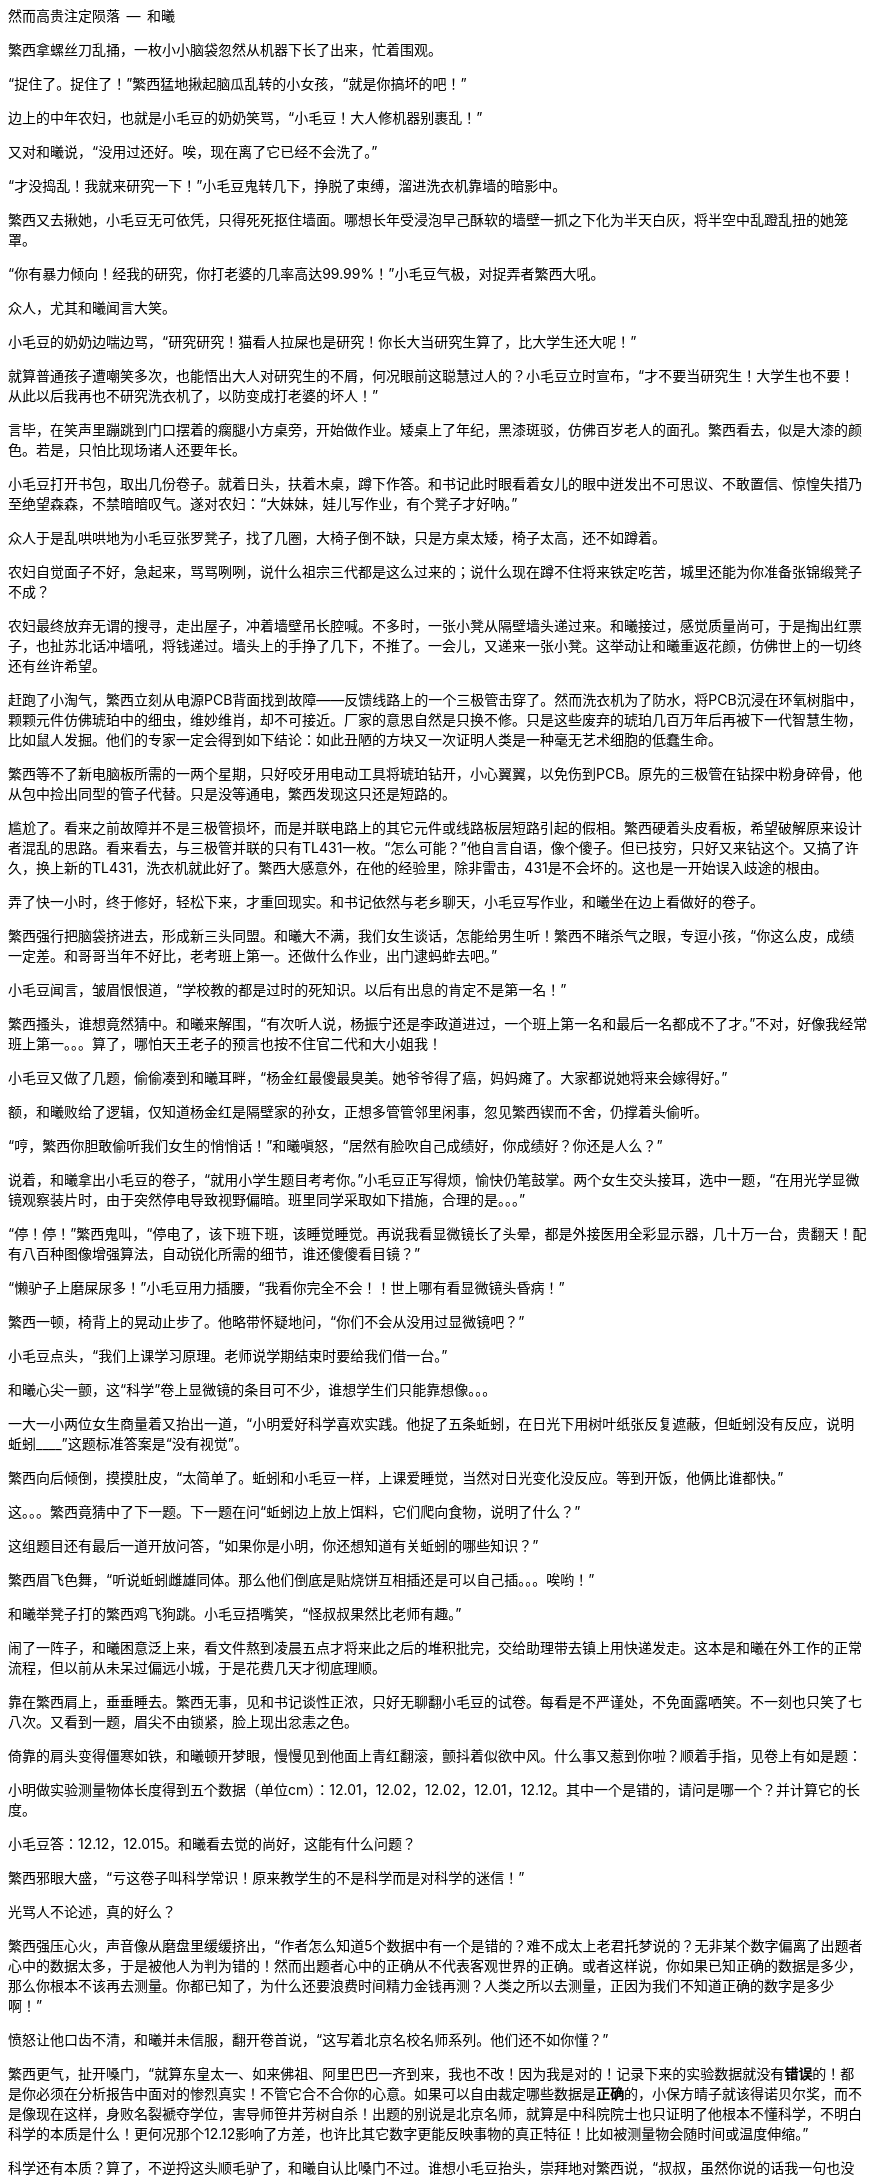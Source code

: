 // 10/1
// 自7月以来，因为天暑且未有空调，常热得丧失理智，故弃之多时。自今日，徐徐拾回，另将写小段小品，当未有长篇时的锻炼，并且多少省些事，当写到这些章节时

// 和曦父带和曦，和曦带繁西考察家电下乡事，本是好事，但也必须有持续的政治才行。一路所见，所闻，所感。太多来自鄂东老男孩。

// 10/3 

// quote
然而高贵注定陨落        --  和曦

繁西拿螺丝刀乱捅，一枚小小脑袋忽然从机器下长了出来，忙着围观。

“捉住了。捉住了！”繁西猛地揪起脑瓜乱转的小女孩，“就是你搞坏的吧！”

边上的中年农妇，也就是小毛豆的奶奶笑骂，“小毛豆！大人修机器别裹乱！”

又对和曦说，“没用过还好。唉，现在离了它已经不会洗了。”

“才没捣乱！我就来研究一下！”小毛豆鬼转几下，挣脱了束缚，溜进洗衣机靠墙的暗影中。

繁西又去揪她，小毛豆无可依凭，只得死死抠住墙面。哪想长年受浸泡早己酥软的墙壁一抓之下化为半天白灰，将半空中乱蹬乱扭的她笼罩。

“你有暴力倾向！经我的研究，你打老婆的几率高达99.99%！”小毛豆气极，对捉弄者繁西大吼。

众人，尤其和曦闻言大笑。

小毛豆的奶奶边喘边骂，“研究研究！猫看人拉屎也是研究！你长大当研究生算了，比大学生还大呢！”

// 10/5 昨天姪女胡祈月来，带来好些新思想
就算普通孩子遭嘲笑多次，也能悟出大人对研究生的不屑，何况眼前这聪慧过人的？小毛豆立时宣布，“才不要当研究生！大学生也不要！从此以后我再也不研究洗衣机了，以防变成打老婆的坏人！”

言毕，在笑声里蹦跳到门口摆着的瘸腿小方桌旁，开始做作业。矮桌上了年纪，黑漆斑驳，仿佛百岁老人的面孔。繁西看去，似是大漆的颜色。若是，只怕比现场诸人还要年长。

小毛豆打开书包，取出几份卷子。就着日头，扶着木桌，蹲下作答。和书记此时眼看着女儿的眼中迸发出不可思议、不敢置信、惊惶失措乃至绝望森森，不禁暗暗叹气。遂对农妇：“大妹妹，娃儿写作业，有个凳子才好呐。”
// 不知苏北乡谈该怎么说，乱写的。
// 森森，丞相祠堂何處尋，錦官城外柏森森

众人于是乱哄哄地为小毛豆张罗凳子，找了几圈，大椅子倒不缺，只是方桌太矮，椅子太高，还不如蹲着。

农妇自觉面子不好，急起来，骂骂咧咧，说什么祖宗三代都是这么过来的；说什么现在蹲不住将来铁定吃苦，城里还能为你准备张锦缎凳子不成？
// 这段要好好修，需三反将来吃苦。

农妇最终放弃无谓的搜寻，走出屋子，冲着墙壁吊长腔喊。不多时，一张小凳从隔壁墙头递过来。和曦接过，感觉质量尚可，于是掏出红票子，也扯苏北话冲墙吼，将钱递过。墙头上的手挣了几下，不推了。一会儿，又递来一张小凳。这举动让和曦重返花颜，仿佛世上的一切终还有丝许希望。

// 10/6
赶跑了小淘气，繁西立刻从电源PCB背面找到故障——反馈线路上的一个三极管击穿了。然而洗衣机为了防水，将PCB沉浸在环氧树脂中，颗颗元件仿佛琥珀中的细虫，维妙维肖，却不可接近。厂家的意思自然是只换不修。只是这些废弃的琥珀几百万年后再被下一代智慧生物，比如鼠人发掘。他们的专家一定会得到如下结论：如此丑陋的方块又一次证明人类是一种毫无艺术细胞的低蠢生命。

繁西等不了新电脑板所需的一两个星期，只好咬牙用电动工具将琥珀钻开，小心翼翼，以免伤到PCB。原先的三极管在钻探中粉身碎骨，他从包中捡出同型的管子代替。只是没等通电，繁西发现这只还是短路的。

尴尬了。看来之前故障并不是三极管损坏，而是并联电路上的其它元件或线路板层短路引起的假相。繁西硬着头皮看板，希望破解原来设计者混乱的思路。看来看去，与三极管并联的只有TL431一枚。“怎么可能？”他自言自语，像个傻子。但已技穷，只好又来钻这个。又搞了许久，换上新的TL431，洗衣机就此好了。繁西大感意外，在他的经验里，除非雷击，431是不会坏的。这也是一开始误入歧途的根由。

弄了快一小时，终于修好，轻松下来，才重回现实。和书记依然与老乡聊天，小毛豆写作业，和曦坐在边上看做好的卷子。

繁西强行把脑袋挤进去，形成新三头同盟。和曦大不满，我们女生谈话，怎能给男生听！繁西不睹杀气之眼，专逗小孩，“你这么皮，成绩一定差。和哥哥当年不好比，老考班上第一。还做什么作业，出门逮蚂蚱去吧。”

小毛豆闻言，皱眉恨恨道，“学校教的都是过时的死知识。以后有出息的肯定不是第一名！”

繁西搔头，谁想竟然猜中。和曦来解围，“有次听人说，杨振宁还是李政道进过，一个班上第一名和最后一名都成不了才。”不对，好像我经常班上第一。。。算了，哪怕天王老子的预言也按不住官二代和大小姐我！
// 闻诸张可南。日月已久，忘是杨是李。张熟二人，尤昵于李。对杨李纠纷，看法与俗议不同。

// 10/7
小毛豆又做了几题，偷偷凑到和曦耳畔，“杨金红最傻最臭美。她爷爷得了癌，妈妈瘫了。大家都说她将来会嫁得好。”

额，和曦败给了逻辑，仅知道杨金红是隔壁家的孙女，正想多管管邻里闲事，忽见繁西锲而不舍，仍撑着头偷听。

“哼，繁西你胆敢偷听我们女生的悄悄话！”和曦嗔怒，“居然有脸吹自己成绩好，你成绩好？你还是人么？”

说着，和曦拿出小毛豆的卷子，“就用小学生题目考考你。”小毛豆正写得烦，愉快仍笔鼓掌。两个女生交头接耳，选中一题，“在用光学显微镜观察装片时，由于突然停电导致视野偏暗。班里同学采取如下措施，合理的是。。。”

“停！停！”繁西鬼叫，“停电了，该下班下班，该睡觉睡觉。再说我看显微镜长了头晕，都是外接医用全彩显示器，几十万一台，贵翻天！配有八百种图像增强算法，自动锐化所需的细节，谁还傻傻看目镜？”

“懒驴子上磨屎尿多！”小毛豆用力插腰，“我看你完全不会！！世上哪有看显微镜头昏病！”

繁西一顿，椅背上的晃动止步了。他略带怀疑地问，“你们不会从没用过显微镜吧？”

小毛豆点头，“我们上课学习原理。老师说学期结束时要给我们借一台。”

和曦心尖一颤，这“科学”卷上显微镜的条目可不少，谁想学生们只能靠想像。。。

一大一小两位女生商量着又抬出一道，“小明爱好科学喜欢实践。他捉了五条蚯蚓，在日光下用树叶纸张反复遮蔽，但蚯蚓没有反应，说明蚯蚓____”这题标准答案是“没有视觉”。

繁西向后倾倒，摸摸肚皮，“太简单了。蚯蚓和小毛豆一样，上课爱睡觉，当然对日光变化没反应。等到开饭，他俩比谁都快。”

这。。。繁西竟猜中了下一题。下一题在问“蚯蚓边上放上饵料，它们爬向食物，说明了什么？”

这组题目还有最后一道开放问答，“如果你是小明，你还想知道有关蚯蚓的哪些知识？”

繁西眉飞色舞，“听说蚯蚓雌雄同体。那么他们倒底是贴烧饼互相插还是可以自己插。。。唉哟！”

和曦举凳子打的繁西鸡飞狗跳。小毛豆捂嘴笑，“怪叔叔果然比老师有趣。”

// 10/18
闹了一阵子，和曦困意泛上来，看文件熬到凌晨五点才将来此之后的堆积批完，交给助理带去镇上用快递发走。这本是和曦在外工作的正常流程，但以前从未呆过偏远小城，于是花费几天才彻底理顺。

靠在繁西肩上，垂垂睡去。繁西无事，见和书记谈性正浓，只好无聊翻小毛豆的试卷。每看是不严谨处，不免面露哂笑。不一刻也只笑了七八次。又看到一题，眉尖不由锁紧，脸上现出忿恚之色。

倚靠的肩头变得僵寒如铁，和曦顿开梦眼，慢慢见到他面上青红翻滚，颤抖着似欲中风。什么事又惹到你啦？顺着手指，见卷上有如是题：

//quote
小明做实验测量物体长度得到五个数据（单位cm）：12.01，12.02，12.02，12.01，12.12。其中一个是错的，请问是哪一个？并计算它的长度。

小毛豆答：12.12，12.015。和曦看去觉的尚好，这能有什么问题？

繁西邪眼大盛，“亏这卷子叫科学常识！原来教学生的不是科学而是对科学的迷信！”

光骂人不论述，真的好么？

繁西强压心火，声音像从磨盘里缓缓挤出，“作者怎么知道5个数据中有一个是错的？难不成太上老君托梦说的？无非某个数字偏离了出题者心中的数据太多，于是被他人为判为错的！然而出题者心中的正确从不代表客观世界的正确。或者这样说，你如果已知正确的数据是多少，那么你根本不该再去测量。你都已知了，为什么还要浪费时间精力金钱再测？人类之所以去测量，正因为我们不知道正确的数字是多少啊！”

愤怒让他口齿不清，和曦并未信服，翻开卷首说，“这写着北京名校名师系列。他们还不如你懂？”

繁西更气，扯开嗓门，“就算东皇太一、如来佛祖、阿里巴巴一齐到来，我也不改！因为我是对的！记录下来的实验数据就没有**错误**的！都是你必须在分析报告中面对的惨烈真实！不管它合不合你的心意。如果可以自由裁定哪些数据是**正确**的，小保方晴子就该得诺贝尔奖，而不是像现在这样，身败名裂褫夺学位，害导师笹井芳树自杀！出题的别说是北京名师，就算是中科院院士也只证明了他根本不懂科学，不明白科学的本质是什么！更何况那个12.12影响了方差，也许比其它数字更能反映事物的真正特征！比如被测量物会随时间或温度伸缩。”
// 好久不研究统计学，这里的表述还有待再次校验

科学还有本质？算了，不逆捋这头顺毛驴了，和曦自认比嗓门不过。谁想小毛豆抬头，崇拜地对繁西说，“叔叔，虽然你说的话我一句也没听懂，但看上去好有道理的样子。这样看来，你虽然会打老婆，可只要我不是你的老婆就不用担心的。”

作业写完，呱咭呱咭。

// 10/11
和曦问：“小毛豆，你平时也这么爱讲话？”

小毛豆点点头，咕咕笑，“我早上醒过来就讲话，直讲到睡觉。他们都说我上辈子是哑巴，下辈子也是哑巴，只好这辈子讲三辈子的话。”咭呱咭呱。

说笑间，小毛豆忽见窗囧已含糊，惊起，掏出本子走到天井摊开，又离开三步之遥眯眼。其时晦冥，和曦只知道一团黑暗来回走动。片刻，小毛豆回屋，瞅瞅挂钟，将时间记录下来。

和曦怪问其故，得知她在记录日落的时间。打开记录本，和曦见整本画满了各色植物，其中还有几种蔬菜因特征过于明显连她都认得。之后还逐日写下了日照、风像、气压、湿度种种。繁西凑来，啧啧称奇，“小毛豆真的在搞研究，你像她这么大时不晓得在搞什么哟。”

这个。。。和曦记起那时刚刚开始对男女情感有兴趣，成天捧着言情小说你侬我侬。。。

别人看中她的研究，喜悦从她体内涌出，牵连着每个人。她跑上楼，又取回几个本子。和曦一一看了，心中惭愧，想不到小小小小小小的一个小毛头，也有如此恒心。

和曦收起轻视，虚心请教。小毛豆道：“我最关心植物的生长。经我研究，日照、肥力、株距、温度等放因素都会对植物成长产生至关重要的影响。所以未来一定能从我的记录中破解庄稼产量的奥秘！”
// 不畅

// 10/12
和曦再问初衷，小毛豆特别自信道：“破解植物密码，爸爸妈妈就会留在家种地，外面什么好，总不回来。。。农民就该干农民的事。”望着门外天穹里的无边黑夜，终于安静下来。

繁西更得意，向椅背大仰，“小毛豆，你只知其一，不知其二呀。过去几千年像你一样聪明的小毛豆子很多。他们也想到了你已想到的。他们也常花费一生时间勤勤恳恳地记录，期望从中确译植物产量的密码。可直到二十世纪初年，农业的进步总是有限。为什么？这是为什么呢？”

见小毛豆延颈决眦，繁西继续，“好，假设我们有甲、乙两种稻谷种子，分种在两块田。收获时发现甲种产量比乙种多10%，是否可以认为甲种比乙种高产呢？不能！因为影响农业产量的因素实在太多，太多了！世界上不可能有两块肥力完全相同的土地，乙种地里也许田鼠多或者旱涝过。甲地也许更偏，践踏少，或者日光多，雨水足。。。无穷无尽的巧合都可以解释10%的差异。所以几千年来，不管古人如何努力进取，除非两种庄稼差别巨大，巨大到傻子都能区分。农业连产量迷思都解决不了，又何谈进步？”

“也别小瞧10%。甚至都不用10%，5%就够了。就像复利，多个5%的累积就是100%，200%。”

“世上竟有一门学问，只要经由它就可以排除一切干扰，将多因素问题转成单一问题 。将复杂至极的问题简化到可以落入人类的掌中。它是一切，广大无边。它比魔法更魔法，它是人类最伟大的学术。它是一切科学的基础，它混淆了人与神的区别。。。。。它叫统计学。”

小毛豆似懂非懂，一心憧憬，口中喃喃，“世上竟有如此的神奇。。。。”
